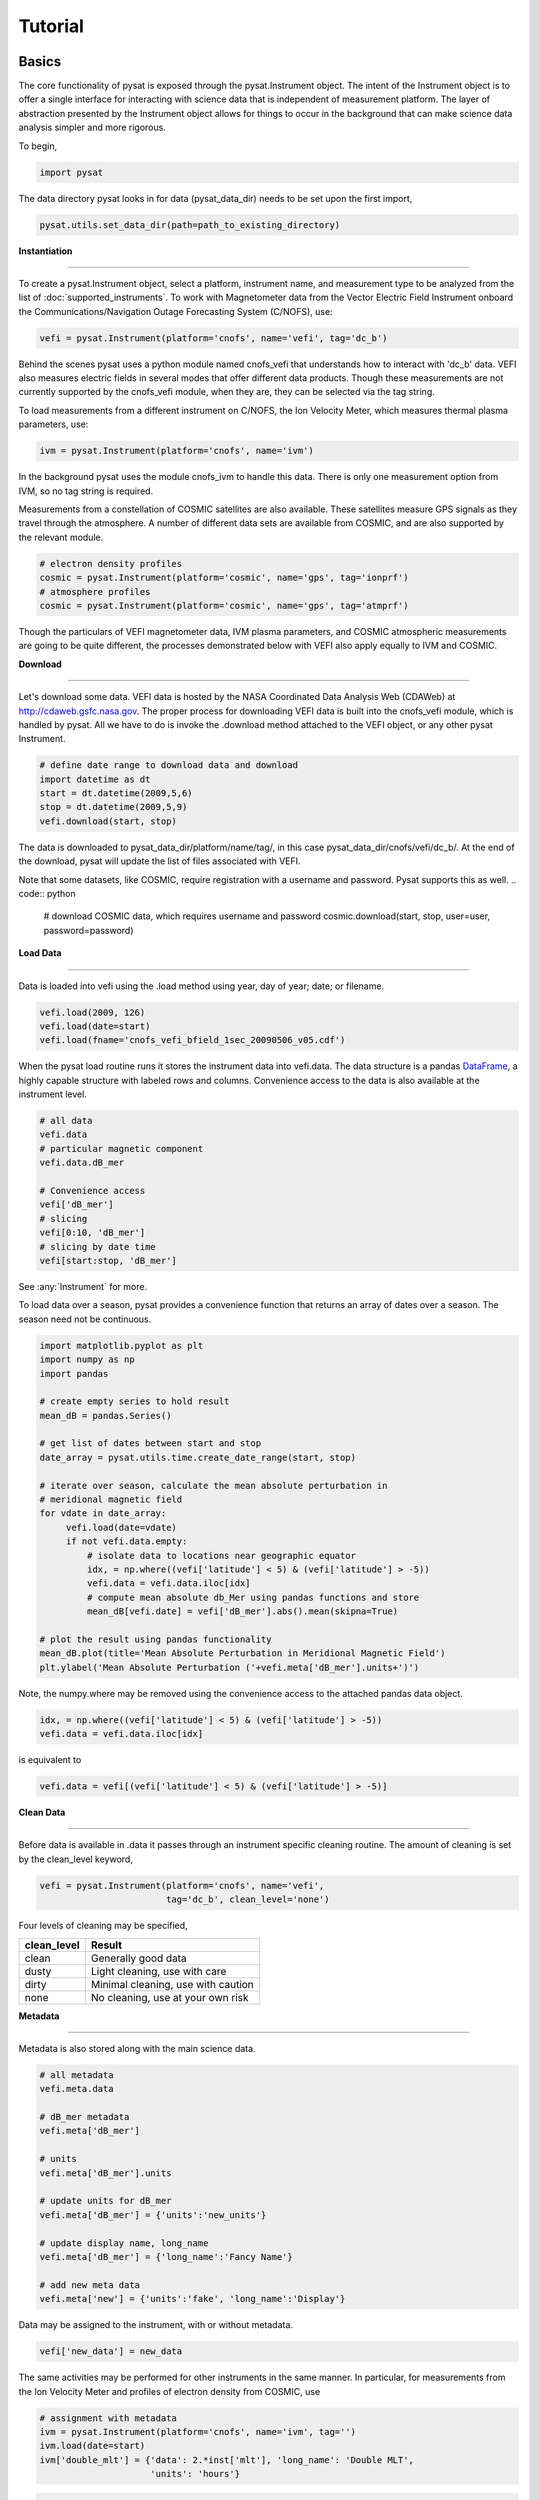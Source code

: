
Tutorial
========

Basics
------

The core functionality of pysat is exposed through the pysat.Instrument object.
The intent of the Instrument object is to offer a single interface for
interacting with science data that is independent of measurement platform. The
layer of abstraction presented by the Instrument object allows for things to
occur in the background that can make science data analysis simpler and more
rigorous.

To begin,

.. code:: python

   import pysat

The data directory pysat looks in for data (pysat_data_dir) needs to be set
upon the first import,

.. code:: python

   pysat.utils.set_data_dir(path=path_to_existing_directory)

**Instantiation**

----

To create a pysat.Instrument object, select a platform, instrument name, and
measurement type to be analyzed from the list of :doc:`supported_instruments`.
To work with Magnetometer data from the Vector Electric Field Instrument
onboard the Communications/Navigation Outage Forecasting System (C/NOFS), use:

.. code:: python

   vefi = pysat.Instrument(platform='cnofs', name='vefi', tag='dc_b')

Behind the scenes pysat uses a python module named cnofs_vefi that understands
how to interact with 'dc_b' data. VEFI also measures electric fields in several
modes that offer different data products. Though these measurements are not
currently supported by the cnofs_vefi module, when they are, they can be
selected via the tag string.

To load measurements from a different instrument on C/NOFS, the Ion Velocity
Meter, which measures thermal plasma parameters, use:

.. code:: python

   ivm = pysat.Instrument(platform='cnofs', name='ivm')

In the background pysat uses the module cnofs_ivm to handle this data. There is
only one measurement option from IVM, so no tag string is required.

Measurements from a constellation of COSMIC satellites are also available.
These satellites measure GPS signals as they travel through the atmosphere. A
number of different data sets are available from COSMIC, and are also supported
by the relevant module.

.. code:: python

   # electron density profiles
   cosmic = pysat.Instrument(platform='cosmic', name='gps', tag='ionprf')
   # atmosphere profiles
   cosmic = pysat.Instrument(platform='cosmic', name='gps', tag='atmprf')



Though the particulars of VEFI magnetometer data, IVM plasma parameters, and
COSMIC atmospheric measurements are going to be quite different, the processes
demonstrated below with VEFI also apply equally to IVM and COSMIC.

**Download**

----

Let's download some data. VEFI data is hosted by the NASA Coordinated Data
Analysis Web (CDAWeb) at http://cdaweb.gsfc.nasa.gov. The proper process for
downloading VEFI data is built into the cnofs_vefi module, which is handled by
pysat. All we have to do is invoke the .download method attached to the VEFI
object, or any other pysat Instrument.

.. code:: python

   # define date range to download data and download
   import datetime as dt
   start = dt.datetime(2009,5,6)
   stop = dt.datetime(2009,5,9)
   vefi.download(start, stop)

The data is downloaded to pysat_data_dir/platform/name/tag/, in this case
pysat_data_dir/cnofs/vefi/dc_b/. At the end of the download, pysat will update
the list of files associated with VEFI.

Note that some datasets, like COSMIC, require registration with a username and
password.  Pysat supports this as well.
.. code:: python

  # download COSMIC data, which requires username and password
  cosmic.download(start, stop, user=user, password=password)


**Load Data**

----

Data is loaded into vefi using the .load method using year, day of year; date;
or filename.

.. code:: python

   vefi.load(2009, 126)
   vefi.load(date=start)
   vefi.load(fname='cnofs_vefi_bfield_1sec_20090506_v05.cdf')

When the pysat load routine runs it stores the instrument data into vefi.data.
The data structure is a pandas DataFrame_, a highly capable structure with
labeled rows and columns. Convenience access to the data is also available at
the instrument level.

.. _DataFrame: http://pandas.pydata.org/pandas-docs/stable/dsintro.html#dataframe

.. code:: python

    # all data
    vefi.data
    # particular magnetic component
    vefi.data.dB_mer

    # Convenience access
    vefi['dB_mer']
    # slicing
    vefi[0:10, 'dB_mer']
    # slicing by date time
    vefi[start:stop, 'dB_mer']

See :any:`Instrument` for more.

To load data over a season, pysat provides a convenience function that returns
an array of dates over a season. The season need not be continuous.

.. code:: python

   import matplotlib.pyplot as plt
   import numpy as np
   import pandas

   # create empty series to hold result
   mean_dB = pandas.Series()

   # get list of dates between start and stop
   date_array = pysat.utils.time.create_date_range(start, stop)

   # iterate over season, calculate the mean absolute perturbation in
   # meridional magnetic field
   for vdate in date_array:
	vefi.load(date=vdate)
	if not vefi.data.empty:
	    # isolate data to locations near geographic equator
	    idx, = np.where((vefi['latitude'] < 5) & (vefi['latitude'] > -5))
	    vefi.data = vefi.data.iloc[idx]
            # compute mean absolute db_Mer using pandas functions and store
            mean_dB[vefi.date] = vefi['dB_mer'].abs().mean(skipna=True)

   # plot the result using pandas functionality
   mean_dB.plot(title='Mean Absolute Perturbation in Meridional Magnetic Field')
   plt.ylabel('Mean Absolute Perturbation ('+vefi.meta['dB_mer'].units+')')

Note, the numpy.where may be removed using the convenience access to the
attached pandas data object.

.. code:: python

   idx, = np.where((vefi['latitude'] < 5) & (vefi['latitude'] > -5))
   vefi.data = vefi.data.iloc[idx]

is equivalent to

.. code:: python

   vefi.data = vefi[(vefi['latitude'] < 5) & (vefi['latitude'] > -5)]


**Clean Data**

-----

Before data is available in .data it passes through an instrument specific
cleaning routine. The amount of cleaning is set by the clean_level keyword,

.. code:: python

   vefi = pysat.Instrument(platform='cnofs', name='vefi',
			   tag='dc_b', clean_level='none')

Four levels of cleaning may be specified,

===============     ===================================
**clean_level** 	        **Result**
---------------     -----------------------------------
  clean		    Generally good data
  dusty		    Light cleaning, use with care
  dirty		    Minimal cleaning, use with caution
  none		    No cleaning, use at your own risk
===============     ===================================

**Metadata**

----

Metadata is also stored along with the main science data.

.. code:: python

   # all metadata
   vefi.meta.data

   # dB_mer metadata
   vefi.meta['dB_mer']

   # units
   vefi.meta['dB_mer'].units

   # update units for dB_mer
   vefi.meta['dB_mer'] = {'units':'new_units'}

   # update display name, long_name
   vefi.meta['dB_mer'] = {'long_name':'Fancy Name'}

   # add new meta data
   vefi.meta['new'] = {'units':'fake', 'long_name':'Display'}

Data may be assigned to the instrument, with or without metadata.

.. code:: python

   vefi['new_data'] = new_data

The same activities may be performed for other instruments in the same manner.
In particular, for measurements from the Ion Velocity Meter and profiles of
electron density from COSMIC, use

.. code:: python

   # assignment with metadata
   ivm = pysat.Instrument(platform='cnofs', name='ivm', tag='')
   ivm.load(date=start)
   ivm['double_mlt'] = {'data': 2.*inst['mlt'], 'long_name': 'Double MLT',
                        'units': 'hours'}

.. code:: python

   cosmic = pysat.Instrument('cosmic', 'gps', tag='ionprf', clean_level='clean')
   start = dt.datetime(2009, 1, 2)
   stop = dt.datetime(2009, 1, 3)

   # requires CDAAC account
   cosmic.download(start, stop, user='', password='')
   cosmic.load(date=start)

   # the profiles column has a DataFrame in each element which stores
   # all relevant profile information indexed by altitude
   # print part of the first profile, selection by integer location
   print(cosmic[0,'profiles'].iloc[55:60, 0:3])

   # print part of profile, selection by altitude value
   print(cosmic[0,'profiles'].iloc[196:207, 0:3])

Output for both print statements:

.. code:: python

                  ELEC_dens    GEO_lat    GEO_lon
   MSL_alt
   196.465454  81807.843750 -15.595786 -73.431015
   198.882019  83305.007812 -15.585764 -73.430191
   201.294342  84696.546875 -15.575747 -73.429382
   203.702469  86303.039062 -15.565735 -73.428589
   206.106354  87460.015625 -15.555729 -73.427803

Custom Functions
----------------

Science analysis is built upon custom data processing. To simplify this task and
enable instrument independent analysis, custom functions may be attached to the
Instrument object. Each function is run automatically when new data is loaded
before it is made available in .data.

**Modify Functions**

	The instrument object is modified within the function, nothing is returned.

.. code:: python

   def modify_double(inst, data_name='mlt'):
       inst['double_{:s}'.format(data_name)] = 2.0 * inst[data_name]
       return

**Add Functions**

	A copy of the instrument is passed to function, data to be added is returned.

.. code:: python

   def add_double(inst, data_name='mlt'):
       return 2.0 * inst[data_name]

**Add Function Including Metadata**

.. code:: python

   def add_multiply(inst, imult, data_name='mlt'):
       return {'data': imult*inst[data_name],
               'name': '{:s}x{:d}'.format(data_name, int(imult)),
               'long_name': '{:s} x {:d}'.format(data_name, int(imult)),
               'units': inst.meta[data_name].units}

**Attaching Custom Function**
You can attach custom functions in any order, with the default behavior running
the custom functions in the order they are specified.  However, you can insert
a function earlier into the running queue using the `at_pos` keyword arguement.

.. code:: python

   # Determine the data provided by default
   ivm.load(date=start)
   default_data = [cc for cc in ivm.data.columns]

   # Add custom functions
   ivm.custom.attach(modify_double, 'modify', kwargs={'data_name': 'mlt'})
   ivm.custom.attach(add_double, 'add', kwargs={'data_name': 'mlt'})
   ivm.custom.attach(add_multiply, 'add', args=[3.0],
                     kwargs={'data_name': 'mlt'}, at_pos=1)
   ivm.load(date=start)
   print([cc for cc in ivm.data.columns if cc not in ivm_cols])
   print("Original Max MLT was: ",
         np.unique([ivm.data['mlt'].max()/2.0, ivm.data['double_mlt'].max()/2.0,
                    ivm.data['mltx3'].max()/3.0]))

Note that despite three calculations being made, only two new data columns were
added.  The `modify_double` function saves the newly calculated data to a new
data column.  The `add_double` function overwrites the input data column (in
this example, 'mlt').  The `add_multiply` function supplies a new name as a
part of the output meta data (the 'name' option in the dictionary), and so a
new data column is added.  A `kind='add'` custom function can also specify
a new output data column by modifying the `name` label of the metadata of the
output data structure (e.g., xarray `name` or pandas.Series `name`).

We can repeat the earlier VEFI example, this time using nano-kernel
functionality.

.. code:: python

   import matplotlib.pyplot as plt
   import numpy as np
   import pandas

   vefi = pysat.Instrument(platform='cnofs', name='vefi', tag='dc_b')

   def filter_vefi(inst):
       # select data near geographic equator
       idx, = np.where((inst['latitude'] < 5) & (inst['latitude'] > -5))
       inst.data = inst.data.iloc[idx]
       return

   # attach filter to vefi object, function is run upon every load
   vefi.custom.attach(filter_vefi, 'modify')

   # create empty series to hold result
   mean_dB = pandas.Series()

   # get list of dates between start and stop
   date_array = pysat.utils.time.create_date_range(start, stop)

   # iterate over season, calculate the mean absolute perturbation in
   # meridional magnetic field
   for vdate in date_array:
	vefi.load(date=vdate)
	if not vefi.data.empty:
            # compute mean absolute db_Mer using pandas functions and store
            mean_dB[vefi.date] = vefi['dB_mer'].abs().mean(skipna=True)

   # plot the result using pandas functionality
   mean_dB.plot(title='Mean Absolute Perturbation in Meridional Magnetic Field')
   plt.ylabel('Mean Absolute Perturbation (' + vefi.meta['dB_mer'].units + ')')

Note the same result is obtained. The VEFI instrument object and analysis are
performed at the same level, so there is no strict gain by using the pysat
nano-kernel in this simple demonstration. However, we can  use the nano-kernel
to translate this daily mean into an versatile instrument independent function.

**Adding Instrument Independence**

.. code:: python

   import matplotlib.pyplot as plt
   import numpy as np
   import pandas

   def daily_mean(inst, start, stop, data_label):

      # create empty series to hold result
      mean_val = pandas.Series()

      # get list of dates between start and stop
      date_array = pysat.utils.time.create_date_range(start, stop)

      # iterate over season, calculate the mean
      for idate in date_array:
	   inst.load(date=idate)
	   if not inst.data.empty:
               # compute mean absolute db_Mer using pandas functions and store
               mean_val[inst.date] = inst[data_label].abs().mean(skipna=True)
      return mean_val

   vefi = pysat.Instrument(platform='cnofs', name='vefi', tag='dc_b')

   def filter_vefi(inst):
       # select data near geographic equator
       idx, = np.where((inst['latitude'] < 5) & (inst['latitude'] > -5))
       inst.data = inst.data.iloc[idx]
       return

   # attach filter to vefi object, function is run upon every load
   vefi.custom.attach(filter_vefi, 'modify')

   # make a plot of daily dB_mer
   mean_dB = daily_mean(vefi, start, stop, 'dB_mer')

   # plot the result using pandas functionality
   mean_dB.plot(title='Absolute Daily Mean of '
   	        + vefi.meta['dB_mer'].long_name)
   plt.ylabel('Absolute Daily Mean (' + vefi.meta['dB_mer'].units + ')')


The pysat nano-kernel lets you modify any data set as needed so that you can
get the daily mean you desire, without having to modify the daily_mean function.

Check the instrument independence using a different instrument. Whatever
instrument is supplied may be modified in arbitrary ways by the nano-kernel.

.. code:: python

   cosmic = pysat.Instrument('cosmic', 'gps', tag='ionprf', clean_level='clean',
                             altitude_bin=3)

   def filter_cosmic(inst):
       inst.data = inst[(inst['edmaxlat'] > -15) & (inst['edmaxlat'] < 15)]
       return

   cosmic.custom.attach(filter_cosmic, 'modify')
   data_label = 'edmax'
   mean_max_dens = daily_mean(cosmic, start, stop, data_label)

   # plot the result using pandas functionality
   mean_max_dens.plot(title='Absolute Daily Mean of {:s}'.format(cosmic.meta[data_label].long_name))
   plt.ylabel('Absolute Daily Mean ({:s}).format(cosmic.meta[data_label].units))

daily_mean now works for any instrument, as long as the data to be averaged is
1D. This can be fixed.

**Partial Independence from Dimensionality**

.. code:: python

   import pandas
   import pysat

   def daily_mean(inst, start, stop, data_label):

       # create empty series to hold result
       mean_val = pandas.Series()
       # get list of dates between start and stop
       date_array = pysat.utils.time.create_date_range(start, stop)
       # iterate over season, calculate the mean
       for idate in date_array:
           inst.load(date=idate)
	   if not inst.data.empty:
               # compute mean absolute using pandas functions and store data
               # could be an image, or lower dimension, account for 2D and lower
               data = inst[data_label]
               if isinstance(data.iloc[0], pandas.DataFrame):
	           # 3D data, 2D data at every time
                   data_panel = pandas.Panel.from_dict(dict([(i, data.iloc[i]) for i in xrange(len(data))]))
                   mean_val[inst.date] = data_panel.abs().mean(axis=0,skipna=True)
               elif isinstance(data.iloc[0], pandas.Series):
	           # 2D data, 1D data for each time
                   data_frame = pandas.DataFrame(data.tolist())
                   data_frame.index = data.index
                   mean_val[inst.date] = data_frame.abs().mean(axis=0, skipna=True)
               else:
		  # 1D data
                   mean_val[inst.date] = inst[data_label].abs().mean(axis=0,skipna=True)

   return mean_val

This code works for 1D, 2D, and 3D datasets, regardless of instrument platform,
with only some minor changes from the initial VEFI specific code. In-situ
measurements, remote profiles, and remote images. It is true the nested if
statements aren't the most elegant. Particularly the 3D case. However this code
puts the data into an appropriate structure for pandas to align each of the
profiles/images by their respective indices before performing the average. Note
that the line to obtain the arithmetic mean is the same in all cases,
.mean(axis=0, skipna=True). There is an opportunity here for pysat to clean up
the little mess caused by dimensionality.

.. code:: python

   import pandas
   import pysat

   def daily_mean(inst, start, stop, data_label):

       # create empty series to hold result
       mean_val = pandas.Series()
       # get list of dates between start and stop
       date_array = pysat.utils.time.create_date_range(start, stop)
       # iterate over season, calculate the mean
       for idate in date_array:
           inst.load(date=idate)
	   if not inst.data.empty:
               # compute mean absolute using pandas functions and store data
               # could be an image, or lower dimension, account for 2D and lower
               data = inst[data_label]
               data = pysat.ssnl.computational_form(data)
               mean_val[inst.date] = data.abs().mean(axis=0, skipna=True)

   return mean_val


Time Series Analysis
--------------------

Pending


Iteration
---------

The seasonal analysis loop is repeated commonly:

.. code:: python

   date_array = pysat.utils.time.create_date_range(start,stop)
   for vdate in date_array:
       vefi.load(date=vdate)
       print('Maximum meridional magnetic perturbation ', vefi['dB_mer'].max())

Iteration support is built into the Instrument object to support this and
similar cases. The whole VEFI data set may be iterated over on a daily basis
using

.. code:: python

    for vefi in vefi:
	print('Maximum meridional magnetic perturbation ', vefi['dB_mer'].max())

Each loop of the python for iteration initiates a vefi.load() for the next
date, starting with the first available date. By default the instrument
instance will iterate over all available data. To control the range, set the
instrument bounds,

.. code:: python

   # multi-season season
   vefi.bounds = ([start1, start2], [stop1, stop2])
   # continuous season
   vefi.bounds = (start, stop)
   # iterate over custom season
   for vefi in vefi:
       print('Maximum meridional magnetic perturbation ', vefi['dB_mer'].max())

The output is,

.. code:: ipython

   Returning cnofs vefi dc_b data for 05/09/10
   Maximum meridional magnetic perturbation  19.3937
   Returning cnofs vefi dc_b data for 05/10/10
   Maximum meridional magnetic perturbation  23.745
   Returning cnofs vefi dc_b data for 05/11/10
   Maximum meridional magnetic perturbation  25.673
   Returning cnofs vefi dc_b data for 05/12/10
   Maximum meridional magnetic perturbation  26.583

So far, the iteration support has only saved a single line of code, the .load
line. However, this line in the examples above is tied to loading by date. What
if we wanted to load by file instead? This would require changing the code.
However, with the abstraction provided by the Instrument iteration, that is no
longer the case.

.. code:: python

   vefi.bounds( 'filename1', 'filename2')
   for vefi in vefi:
       print('Maximum meridional magnetic perturbation ', vefi['dB_mer'].max())

For VEFI there is only one file per day so there is no practical difference
between the previous example. However, for instruments that have more than one
file a day, there is a difference.

Building support for this iteration into the mean_day example is easy.

.. code:: python

   import pandas
   import pysat

   def daily_mean(inst, data_label):

       # create empty series to hold result
       mean_val = pandas.Series()

       for inst in inst:
	   if not inst.data.empty:
               # compute mean absolute using pandas functions and store data
               # could be an image, or lower dimension, account for 2D and lower
               data = inst[data_label]
               data = pysat.ssnl.computational_form(data)
               mean_val[inst.date] = data.abs().mean(axis=0, skipna=True)

       return mean_val

Since bounds are attached to the Instrument object, the start and stop dates
for the season are no longer required as inputs. If a user forgets to specify
the bounds, the loop will start on the first day of data and end on the last
day.

.. code:: python

   # make a plot of daily dB_mer
   vefi.bounds = (start, stop)
   mean_dB = daily_mean(vefi, 'dB_mer')

   # plot the result using pandas functionality
   mean_dB.plot(title='Absolute Daily Mean of '
   	        + vefi.meta['dB_mer'].long_name)
   plt.ylabel('Absolute Daily Mean ('+vefi.meta['dB_mer'].units+')')

The abstraction provided by the iteration support is also used for the next
section on orbit data.



Orbit Support
-------------

Pysat has functionality to determine orbits on the fly from loaded data. These
orbits will span day breaks as needed (generally). Information about the orbit
needs to be provided at initialization. The 'index' is the name of the data to
be used for determining orbits, and 'kind' indicates type of orbit.
See :any:`pysat.Orbits` for latest inputs.

There are several orbits to choose from,

===========   ================
**kind**	**method**
-----------   ----------------
local time     Uses negative gradients to delineate orbits
longitude      Uses negative gradients to delineate orbits
polar	       Uses sign changes to delineate orbits
===========   ================

Changes in universal time are also used to delineate orbits. Pysat compares any
gaps to the supplied orbital period, nominally assumed to be 97 minutes. As
orbit periods aren't constant, a 100% success rate is not be guaranteed.

This section of pysat is still under development.

.. code:: python

   info = {'index': 'mlt', 'kind': 'local time'}
   ivm = pysat.Instrument(platform='cnofs', name='ivm', orbit_info=info,
                          clean_level='None')

Orbit determination acts upon data loaded in the ivm object, so to begin we
must load some data.

.. code:: python

   ivm.load(date=start)

Orbits may be selected directly from the attached .orbit class. The data for
the orbit is stored in .data.

.. code:: ipython

   In [50]: ivm.orbits[1]
   Out[50]:
   Returning cnofs ivm  data for 12/27/12
   Returning cnofs ivm  data for 12/28/12
   Loaded Orbit:1

Note that getting the first orbit caused pysat to load the day previous, and
then back to the current day. Orbits are one indexed though this will change.
Pysat is checking here if the first orbit for 12/28/2012 actually started on
12/27/2012. In this case it does.

.. code:: ipython

   In [51]: ivm[0:5, 'mlt']
   Out[51]:
   2012-12-27 23:05:14.584000    0.002449
   2012-12-27 23:05:15.584000    0.006380
   2012-12-27 23:05:16.584000    0.010313
   2012-12-27 23:05:17.584000    0.014245
   2012-12-27 23:05:18.584000    0.018178
   Name: mlt, dtype: float32

   In [52]: ivm[-5:, 'mlt']
   Out[52]:
   2012-12-28 00:41:50.563000    23.985415
   2012-12-28 00:41:51.563000    23.989031
   2012-12-28 00:41:52.563000    23.992649
   2012-12-28 00:41:53.563000    23.996267
   2012-12-28 00:41:54.563000    23.999886
   Name: mlt, dtype: float32

Let's go back an orbit.

.. code:: ipython

   In [53]: ivm.orbits.prev()
   Out[53]:
   Returning cnofs ivm  data for 12/27/12
   Loaded Orbit:15

   In [54]: ivm[-5:, 'mlt']
   Out[54]:
   2012-12-27 23:05:09.584000    23.982796
   2012-12-27 23:05:10.584000    23.986725
   2012-12-27 23:05:11.584000    23.990656
   2012-12-27 23:05:12.584000    23.994587
   2012-12-27 23:05:13.584000    23.998516
   Name: mlt, dtype: float32

pysat loads the previous day, as needed, and returns the last orbit for
12/27/2012 that does not (or should not) extend into 12/28/2012.

If we continue to iterate orbits using

.. code:: python

   ivm.orbits.next()

eventually the next day will be loaded to try and form a complete orbit. You
can skip the iteration and just go for the last orbit of a day,

.. code:: ipython

   In[] : ivm.orbits[-1]
   Out[]:
   Returning cnofs ivm  data for 12/29/12
   Loaded Orbit:1

.. code:: ipython

   In[72] : ivm[:5, 'mlt']
   Out[72]:
   2012-12-28 23:03:34.160000    0.003109
   2012-12-28 23:03:35.152000    0.007052
   2012-12-28 23:03:36.160000    0.010996
   2012-12-28 23:03:37.152000    0.014940
   2012-12-28 23:03:38.160000    0.018884
   Name: mlt, dtype: float32

   In[73] : ivm[-5:, 'mlt']
   Out[73]:
   2012-12-29 00:40:13.119000    23.982937
   2012-12-29 00:40:14.119000    23.986605
   2012-12-29 00:40:15.119000    23.990273
   2012-12-29 00:40:16.119000    23.993940
   2012-12-29 00:40:17.119000    23.997608
   Name: mlt, dtype: float32

Pysat loads the next day of data to see if the last orbit on 12/28/12 extends
into 12/29/12, which it does. Note that the last orbit of 12/28/12 is the same
as the first orbit of 12/29/12. Thus, if we ask for the next orbit,

.. code:: ipython

   In[] : ivm.orbits.next()
   Loaded Orbit:2

pysat will indicate it is the second orbit of the day. Going back an orbit
gives us orbit 16, but referenced to a different day. Earlier, the same orbit
was labeled orbit 1.

.. code:: ipython

   In[] : ivm.orbits.prev()
   Returning cnofs ivm  data for 12/28/12
   Loaded Orbit:16

Orbit iteration is built into ivm.orbits just like iteration by day is built
into ivm.

.. code:: python

   start = [pandas.datetime(2009, 1, 1), pandas.datetime(2010, 1, 1)]
   stop = [pandas.datetime(2009, 4, 1), pandas.datetime(2010, 4, 1)]
   ivm.bounds = (start, stop)
   for ivm in ivm.orbits:
       print 'next available orbit ', ivm.data

Iteration and Instrument Independent Analysis
---------------------------------------------

Now we can generalize daily_mean into two functions, one that averages by day,
the other by  orbit. Strictly speaking, the daily_mean above already does this
with the right input.

.. code:: python

   mean_daily_val = daily_mean(vefi, 'dB_mer')
   mean_orbit_val = daily_mean(vefi.orbits, 'dB_mer')

However, the output of the by_orbit attempt gets rewritten for most orbits since
the output from daily_mean is stored by date. Though this could be fixed,
supplying an instrument object/iterator in one case and an orbit iterator in
the other might be a bit inconsistent. Even if not, let's try another route.

We also don't want to maintain two code bases that do almost the same thing. So
instead, let's create three functions, two of which simply call a hidden third.

**Iteration Independence**

.. code:: python

   def daily_mean(inst, data_label):
       """Mean of data_label by day/file over Instrument.bounds"""
       return _core_mean(inst, data_label, by_day=True)

   def by_orbit_mean(inst, data_label):
       """Mean of data_label by orbit over Instrument.bounds"""
       return _core_mean(inst, data_label, by_orbit=True)

   def _core_mean(inst, data_label, by_orbit=False, by_day=False):

       if by_orbit:
           iterator = inst.orbits
       elif by_day:
           iterator = inst
       else:
           raise ValueError('A choice must be made, by day/file, or by orbit')
       if by_orbit and by_day:
           raise ValueError('A choice must be made, by day/file, or by orbit')

       # create empty series to hold result
       mean_val = pandas.Series()
       # iterate over season, calculate the mean
       for inst in iterator:
	      if not inst.data.empty:
                  # compute mean absolute using pandas functions and store
                  # data could be an image, or lower dimension, account for 2D
		  # and lower
                  data = inst[data_label]
                  data.dropna(inplace=True)

                  if by_orbit:
                      idate = inst.data.index[0]
                  else:
                      idate = inst.date

                  data = pysat.ssnl.computational_form(data)
                  mean_val[idate] = data.abs().mean(axis=0, skipna=True)

       del iterator
       return mean_val

The addition of a few more lines to the daily_mean function adds support for
averages by orbit, or by day, for any platform with data 3D or less. The date
issue and the type of iteration are solved with simple if else checks. From a
practical perspective, the code doesn't really deviate from the first solution
of simply passing in vefi.orbits, except for the fact that the .orbits switch
is 'hidden' in the code. NaN values are also dropped from the data. If the first
element is a NaN, it isn't handled by the simple instance check.

A name change and a couple more dummy functions separates out the orbit vs daily
iteration clearly, without having multiple codebases. Iteration by file and by
date are handled by the same Instrument iterator, controlled by the settings in
Instrument.bounds. A by_file_mean was not created because bounds could be set
by date and then by_file_mean applied. Of course this could set up to produce
an error. However, the settings on Instrument.bounds controls the iteration
type between files and dates, so we maintain this view with the expressed
calls. Similarly, the orbit iteration is a separate iterator, with a separate
call. This technique above is used by other seasonal analysis routines in pysat.

You may notice that the mean call could also easily be replaced by a median, or
even a mode. We might also want to return the standard deviation, or appropriate
measure. Perhaps another level of generalization is needed?

Summary Flow Charts
-------------------

.. image:: ./images/pysat_load_flow_chart.png

Verbosity
---------

Pysat uses Python's standard
`logging tools <https://docs.python.org/3/library/logging.html>`_ to control
the verbosity of output. By default, only logger.warning messages are shown.
For more detailed instrument output, you may change the logging level.

.. code:: python

   from pysat import logger, logging
   logger.set_level(logging.INFO)

The logging level will be applied to all instruments loaded by pysat.
